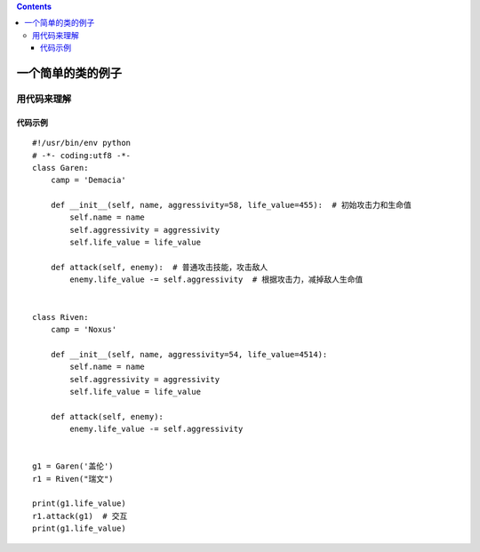 .. contents::
   :depth: 3
..

一个简单的类的例子
==================

用代码来理解
------------

代码示例
~~~~~~~~

::

   #!/usr/bin/env python
   # -*- coding:utf8 -*-
   class Garen:
       camp = 'Demacia'

       def __init__(self, name, aggressivity=58, life_value=455):  # 初始攻击力和生命值
           self.name = name
           self.aggressivity = aggressivity
           self.life_value = life_value

       def attack(self, enemy):  # 普通攻击技能，攻击敌人
           enemy.life_value -= self.aggressivity  # 根据攻击力，减掉敌人生命值


   class Riven:
       camp = 'Noxus'

       def __init__(self, name, aggressivity=54, life_value=4514):
           self.name = name
           self.aggressivity = aggressivity
           self.life_value = life_value

       def attack(self, enemy):
           enemy.life_value -= self.aggressivity


   g1 = Garen('盖伦')
   r1 = Riven("瑞文")

   print(g1.life_value)
   r1.attack(g1)  # 交互
   print(g1.life_value)
